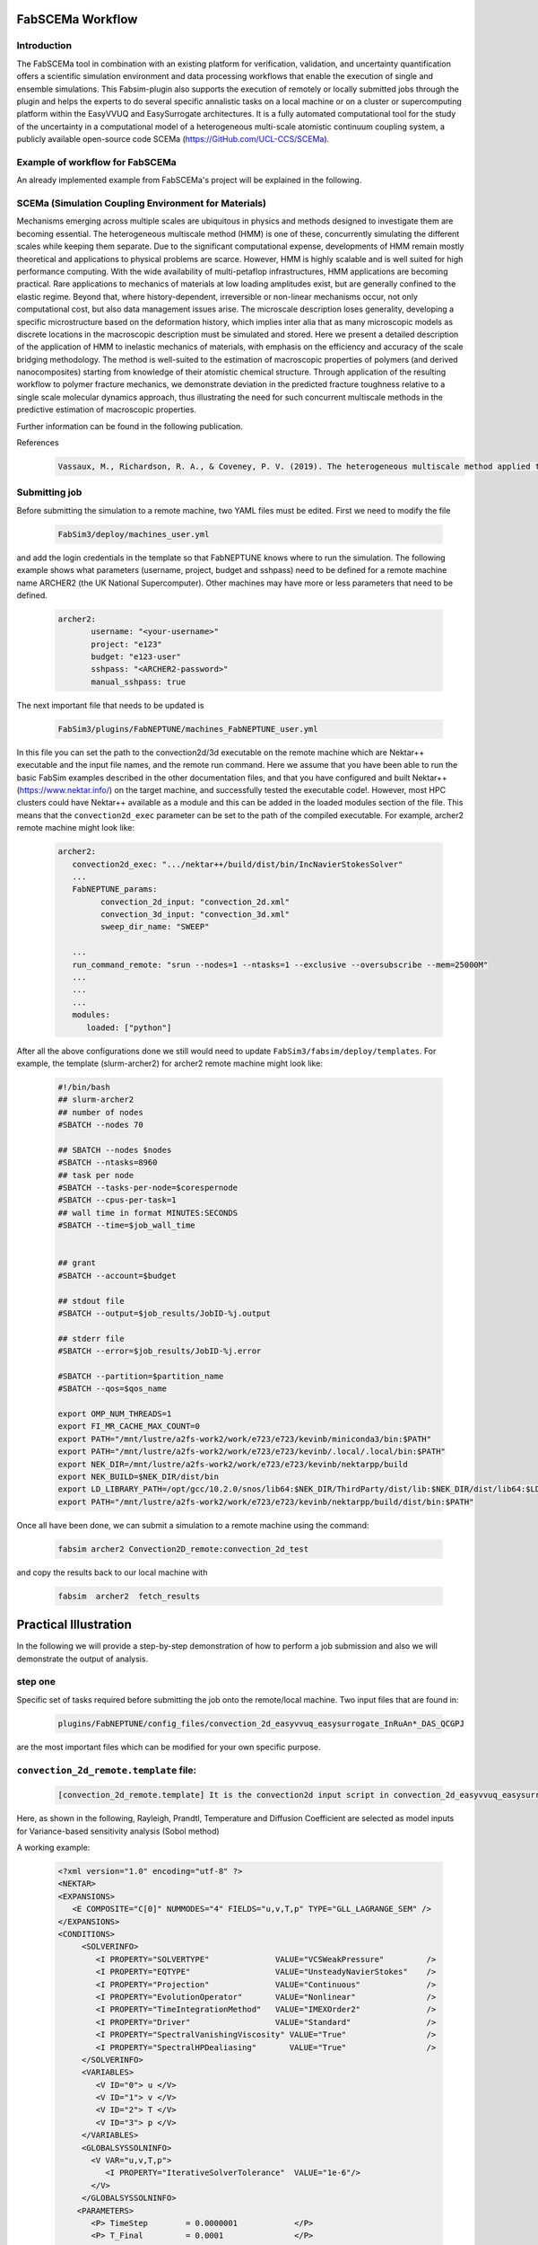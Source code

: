 .. _workflow:


FabSCEMa Workflow
==============

Introduction
------------
The FabSCEMa tool in combination with an existing platform for verification, validation, and uncertainty quantification offers a scientific simulation environment and data processing workflows that enable the execution of single and ensemble simulations. This Fabsim-plugin also supports the execution of remotely or locally submitted jobs through the plugin and helps the experts to do several specific annalistic tasks on a local machine or on a cluster or supercomputing platform within the EasyVVUQ and EasySurrogate architectures. It is a fully automated computational tool for the study of the uncertainty in a computational model of a heterogeneous multi-scale atomistic continuum coupling system, a publicly available open-source code SCEMa (https://GitHub.com/UCL-CCS/SCEMa).


Example of workflow for FabSCEMa
------------------------------------------------------------------
An already implemented example from FabSCEMa's project will be explained in the following. 

SCEMa (Simulation Coupling Environment for Materials)
-----------------------------------------------------
Mechanisms emerging across multiple scales are ubiquitous in physics and methods designed to investigate them are becoming essential. The heterogeneous multiscale method (HMM) is one of these, concurrently simulating the different scales while keeping them separate. Due to the significant computational expense, developments of HMM remain mostly theoretical and applications to physical problems are scarce. However, HMM is highly scalable and is well suited for high performance computing. With the wide availability of multi-petaflop infrastructures, HMM applications are becoming practical. Rare applications to mechanics of materials at low loading amplitudes exist, but are generally confined to the elastic regime. Beyond that, where history-dependent, irreversible or non-linear mechanisms occur, not only computational cost, but also data management issues arise. The microscale description loses generality, developing a specific microstructure based on the deformation history, which implies inter alia that as many microscopic models as discrete locations in the macroscopic description must be simulated and stored. Here we present a detailed description of the application of HMM to inelastic mechanics of materials, with emphasis on the efficiency and accuracy of the scale bridging methodology. The method is well-suited to the estimation of macroscopic properties of polymers (and derived nanocomposites) starting from knowledge of their atomistic chemical structure. Through application of the resulting workflow to polymer fracture mechanics, we demonstrate deviation in the predicted fracture toughness relative to a single scale molecular dynamics approach, thus illustrating the need for such concurrent multiscale methods in the predictive estimation of
macroscopic properties.

.. image:: ../../images/scema.png
   :align: center
   :class: with-shadow
   :scale: 50



Further information can be found in the following publication.



References
    .. code-block:: console
		
		Vassaux, M., Richardson, R. A., & Coveney, P. V. (2019). The heterogeneous multiscale method applied to inelastic polymer mechanics. Philosophical Transactions of the Royal Society A, 377(2142), 20180150.
    
    
Submitting  job
------------------------------------------------------------------

Before submitting the simulation to a remote machine, two YAML files must be edited. First we need to modify the file

      .. code-block:: yaml
      
           FabSim3/deploy/machines_user.yml 

and add the login credentials in the template so that FabNEPTUNE knows where to run the simulation. 
The following example shows what parameters (username, project, budget and sshpass) need to be defined for a remote machine name ARCHER2 (the UK National Supercomputer). Other machines may have more or less parameters that need to be defined.

	.. code-block:: yaml
	
                  archer2:		
                         username: "<your-username>"
                         project: "e123"
                         budget: "e123-user"
                         sshpass: "<ARCHER2-password>"
                         manual_sshpass: true



The next important file that needs to be updated is 

        .. code-block:: yaml
	
              FabSim3/plugins/FabNEPTUNE/machines_FabNEPTUNE_user.yml 

In this file you can set the path to the convection2d/3d executable on the remote machine which are Nektar++ executable and the input file names, and the remote run command. Here we assume that you have been able to run the basic FabSim examples described in the other documentation files, and that you have configured and built Nektar++ (https://www.nektar.info/) on the target machine, and successfully tested the executable code!. However, most HPC clusters could have Nektar++ available as a module and this can be added in the loaded modules section of the file. This means that the ``convection2d_exec`` parameter can be set to the path of the compiled executable. For example, archer2 remote machine might look like:

	.. code-block:: yaml

		archer2:
		   convection2d_exec: ".../nektar++/build/dist/bin/IncNavierStokesSolver"
		   ...
		   FabNEPTUNE_params:
                         convection_2d_input: "convection_2d.xml"
                         convection_3d_input: "convection_3d.xml"
                         sweep_dir_name: "SWEEP"

                   ...
                   run_command_remote: "srun --nodes=1 --ntasks=1 --exclusive --oversubscribe --mem=25000M"
		   ...
		   ...
		   ...
		   modules:
		      loaded: ["python"]

After all the above configurations done we still would need to update ``FabSim3/fabsim/deploy/templates``. For example, the template (slurm-archer2) for archer2 remote machine might look like:

           .. code-block:: bash
	   
	         #!/bin/bash
                 ## slurm-archer2
                 ## number of nodes
                 #SBATCH --nodes 70

                 ## SBATCH --nodes $nodes
                 #SBATCH --ntasks=8960
                 ## task per node
                 #SBATCH --tasks-per-node=$corespernode
                 #SBATCH --cpus-per-task=1
                 ## wall time in format MINUTES:SECONDS
                 #SBATCH --time=$job_wall_time


                 ## grant
                 #SBATCH --account=$budget

                 ## stdout file
                 #SBATCH --output=$job_results/JobID-%j.output

                 ## stderr file
                 #SBATCH --error=$job_results/JobID-%j.error

                 #SBATCH --partition=$partition_name
                 #SBATCH --qos=$qos_name

                 export OMP_NUM_THREADS=1
                 export FI_MR_CACHE_MAX_COUNT=0
                 export PATH="/mnt/lustre/a2fs-work2/work/e723/e723/kevinb/miniconda3/bin:$PATH"
                 export PATH="/mnt/lustre/a2fs-work2/work/e723/e723/kevinb/.local/.local/bin:$PATH"
                 export NEK_DIR=/mnt/lustre/a2fs-work2/work/e723/e723/kevinb/nektarpp/build
                 export NEK_BUILD=$NEK_DIR/dist/bin
                 export LD_LIBRARY_PATH=/opt/gcc/10.2.0/snos/lib64:$NEK_DIR/ThirdParty/dist/lib:$NEK_DIR/dist/lib64:$LD_LIBRARY_PATH
                 export PATH="/mnt/lustre/a2fs-work2/work/e723/e723/kevinb/nektarpp/build/dist/bin:$PATH"

Once all have been done, we can submit a simulation to a remote machine using the command:

    .. code-block:: console
		
		fabsim archer2 Convection2D_remote:convection_2d_test	

and copy the results back to our local machine with

    .. code-block:: console
		
		fabsim  archer2  fetch_results
		
		
Practical Illustration
==============	

In the following we will provide a step-by-step demonstration of how to perform a job submission and also we will demonstrate the output of analysis.

step one
--------

Specific set of tasks required before submitting the job onto the remote/local machine. Two input files that are found in:

      .. code-block:: console
             
	     plugins/FabNEPTUNE/config_files/convection_2d_easyvvuq_easysurrogate_InRuAn*_DAS_QCGPJ 

are the most important files which can be modified for your own specific purpose.

``convection_2d_remote.template`` file:
---------------------------------------
 
    .. code-block:: console
		
		[convection_2d_remote.template] It is the convection2d input script in convection_2d_easyvvuq_easysurrogate_InRuAn*_DAS_QCGPJ subfolder, EasyVVUQ will substitute certain variables in this file to create the ensemble
 
Here, as shown in the following, Rayleigh, Prandtl, Temperature  and Diffusion Coefficient are selected as model inputs for Variance-based sensitivity analysis (Sobol method)

A working example:


           .. code-block:: bash
	   
	         <?xml version="1.0" encoding="utf-8" ?>
		 <NEKTAR>
                 <EXPANSIONS>
                    <E COMPOSITE="C[0]" NUMMODES="4" FIELDS="u,v,T,p" TYPE="GLL_LAGRANGE_SEM" />
                 </EXPANSIONS>
                 <CONDITIONS>
                      <SOLVERINFO>
                         <I PROPERTY="SOLVERTYPE"              VALUE="VCSWeakPressure"         />
                         <I PROPERTY="EQTYPE"                  VALUE="UnsteadyNavierStokes"    />
                         <I PROPERTY="Projection"              VALUE="Continuous"              />
                         <I PROPERTY="EvolutionOperator"       VALUE="Nonlinear"               />
                         <I PROPERTY="TimeIntegrationMethod"   VALUE="IMEXOrder2"              />
                         <I PROPERTY="Driver"                  VALUE="Standard"                />
                         <I PROPERTY="SpectralVanishingViscosity" VALUE="True"                 />
                         <I PROPERTY="SpectralHPDealiasing"       VALUE="True"                 />
                      </SOLVERINFO>
                      <VARIABLES>
                         <V ID="0"> u </V>
                         <V ID="1"> v </V>
                         <V ID="2"> T </V>
                         <V ID="3"> p </V>
                      </VARIABLES>
                      <GLOBALSYSSOLNINFO>
                        <V VAR="u,v,T,p">
                           <I PROPERTY="IterativeSolverTolerance"  VALUE="1e-6"/>
                        </V>
                      </GLOBALSYSSOLNINFO>
                     <PARAMETERS>
                        <P> TimeStep        = 0.0000001            </P>
                        <P> T_Final         = 0.0001               </P>
                        <P> NumSteps        = T_Final/TimeStep     </P>
                        <P> IO_infoSteps    = 10                   </P>
                        <P> Ra              = ${Rayleigh}E2        </P>
                        <P> Pr              = ${Prandtl}           </P>
                        <P> Kinvis          = Pr                   </P>
                    </PARAMETERS>
                    <BOUNDARYREGIONS>
                       <B ID="0"> C[1] </B>
                       <B ID="1"> C[2] </B>
                       <B ID="2"> C[3] </B>
                       <B ID="3"> C[4] </B>
                    </BOUNDARYREGIONS>
                    <BOUNDARYCONDITIONS>
                      <REGION REF="0">
                        <D VAR="u" VALUE="0" />
                        <D VAR="v" VALUE="0" />
                        <N VAR="T" VALUE="0" />
                        <N VAR="p" USERDEFINEDTYPE="H" VALUE="0" />
                     </REGION>
                     <REGION REF="1"> <!-- top (insulated) -->
                        <D VAR="u" VALUE="0" />
                        <D VAR="v" VALUE="0" />
                        <N VAR="T" VALUE="0" />
                        <N VAR="p" USERDEFINEDTYPE="H" VALUE="0" />
                     </REGION>
                     <REGION REF="2">
                       <D VAR="u" VALUE="0" />
                       <D VAR="v" VALUE="0" />
                       <D VAR="T" VALUE="${Temperature}" />
                       <N VAR="p" USERDEFINEDTYPE="H" VALUE="0" />
                     </REGION>
                     <REGION REF="3">
                       <D VAR="u" VALUE="0" />
                       <D VAR="v" VALUE="0" />
                       <D VAR="T" VALUE="0" />
                       <N VAR="p" USERDEFINEDTYPE="H" VALUE="0" />
                     </REGION>
                     </BOUNDARYCONDITIONS>
                     <FUNCTION NAME="InitialConditions">
                       <E VAR="u" VALUE="0" />
                       <E VAR="v" VALUE="0" />
                       <E VAR="T" VALUE="1-x" />
                       <E VAR="p" VALUE="0" />
                     </FUNCTION>
                     <FUNCTION NAME="BodyForce">
                       <E VAR="u" VALUE="0" EVARS="u v T p" />
                       <E VAR="v" VALUE="Ra*Pr*T" EVARS="u v T p" />
                       <E VAR="T" VALUE="0" EVARS="u v T p"  />
                     </FUNCTION>
                     <FUNCTION NAME="DiffusionCoefficient">
                       <E VAR="T" VALUE="${DiffusionCoefficient}" />
                     </FUNCTION>
                 </CONDITIONS>		
                 <FORCING>
                    <FORCE TYPE="Body">
                    <BODYFORCE> BodyForce </BODYFORCE>
                 </FORCE>
                 </FORCING>
                 <FILTERS>
                   <FILTER TYPE="AeroForces">
                     <PARAM NAME="OutputFile"> NusseltTest1L  </PARAM>
                     <PARAM NAME="OutputFrequency"> 10        </PARAM>
                     <PARAM NAME="Boundary"> B[2]             </PARAM>
                   </FILTER>
                   <FILTER TYPE="AeroForces">
                     <PARAM NAME="OutputFile"> NusseltTest1R  </PARAM>
                     <PARAM NAME="OutputFrequency"> 10        </PARAM>
                     <PARAM NAME="Boundary"> B[3]             </PARAM>
                   </FILTER>
                   <FILTER TYPE="HistoryPoints">
                     <PARAM NAME="OutputFile"> PointTest      </PARAM>
                     <PARAM NAME="OutputFrequency"> 10        </PARAM>
                     <PARAM NAME="Points"> 0.5 1.0 0.0        </PARAM>
                   </FILTER>
	           <FILTER TYPE="AverageFields">
    	             <PARAM NAME="OutputFile"> AveragedTest   </PARAM>
                     <PARAM NAME="SampleFrequency"> 10        </PARAM>
	           </FILTER>
                 </FILTERS>
                 </NEKTAR>


Visual explanation of the concept
---------------------------------

.. image:: ../../images/minx.png
   :alt: modelinputs
   :class: with-shadow
   :scale: 40
   
``campaign_params_remote.yml`` file:
------------------------------------

    .. code-block:: console
		
		[campaign_params_remote.yml] It is the configuration file, in convection_2d_easyvvuq_easysurrogate_InRuAn*_DAS_QCGPJ subfolder, for EasyVVUQ sampler. If you need different sampler, parameter to be varied, or polynomial order, you can set them in this file
		
Here, as shown in the following, F1-press_L, F1-visc_L, F1-pres_R and F1-visc_R are selected as model outputs for Variance-based sensitivity analysis (Sobol method)

A working Example:

	.. code-block:: yaml

		parameters:
                           # <parameter_name:>
                           #   uniform_range: [<lower value>,<upper value>] 
                           Rayleigh:
                                   uniform_range: [0.5, 20000]
                           Prandtl:
                                   uniform_range: [5, 8.0]
                           DiffusionCoefficient:
                                   uniform_range: [0.5, 2.0]
                           Temperature:
                                   uniform_range: [1.5, 80.0]

                selected_parameters: ["Rayleigh",  'Prandtl', 'DiffusionCoefficient', 'Temperature']

                polynomial_order: 3

                campaign_name: "FabNEPTUNE"

                sub_campaign_name: "FabNEPTUNE_surrogate"

                encoder_delimiter: "@"

                encoder_template_fname : "convection_2d_remote.template"
                encoder_target_filename: "convection_2d.xml"
                decoder_target_filename: "output.csv"

                decoder_output_columns: ['F1-press_L', 'F1-visc_L', 'F1-pres_R', 'F1-visc_R']

                params:
                  Rayleigh:
                     type: "float"
                     min: "0.0"
                     max: "21000"
                     default: "1.0"

                  Prandtl:
                     type: "float"
                     min: "0.0"
                     max: "8.5"
                     default: "7.0"

                  DiffusionCoefficient:
                     type: "float"
                     min: "0.0"
                     max: "2.5"
                     default: "1.0"

                 Temperature:
                    type: "float"
                    min: "0.0"
                    max: "81.5"
                    default: "1.0"


                sampler_name: "PCESampler"
                distribution_type: "Uniform" # Uniform, DiscreteUniform
                quadrature_rule: "G"
                sparse: False
                growth: False
                midpoint_level1: False
                dimension_adaptive: False


Visual explanation of the concept
---------------------------------

.. image:: ../../images/cov_2d_output.png
   :alt: modeloutputs
   :class: with-shadow
   :scale: 40
   
step two
-------- 

Submit a simulation to a remote/local machine using the command:

    .. code-block:: console
		
		fabsim archer2 Convection2D_init_run_analyse_campaign_remote:convection_2d_easyvvuq_easysurrogate_InRuAn1_DAS_QCGPJ
		



You can check anytime the progress of simulation by looking at the error file (JobID-%j.error)


.. image:: ../../images/err.png
   :alt: err_ss
   :class: with-shadow
   :scale: 40	
   
   
step three
---------- 

Copy the results back to you local machine with

    .. code-block:: console
		
		fabsim  archer2  fetch_results
	
		
step four
----------

Result of the analysis of EasySurrogate+EasyVVUQ+FabNEPTUNE simulation, based on Sobol method and a surrogate method (Deep Active Subspace
), are shown in the following examples [Rayleigh, Prandtl, Temperature and Diffusion Coefficient as model inputs and F1-press_L, F1-visc_L, F1-pres_R and F1-visc_R as model outputs]:

Visual explanation of the surrogate method
------------------------------------------

.. image:: ../../images/surrogate.png
   :alt: surmodel
   :class: with-shadow
   :scale: 40
   
   
Analysis results
----------------  

.. image:: ../../images/ssm.png
   :alt: model_ss
   :class: with-shadow
   :scale: 40
   
.. image:: ../../images/sm.png
   :alt: mode_s
   :class: with-shadow
   :scale: 40 
   

   
.. Note:: If you wish to modify the model inputs/outputs and then run the simulation, there are several options for doing this. It can be easily done by modification of the following python files (in convection_2d_easyvvuq_easysurrogate_InRuAn*_DAS_QCGPJ subfolder):
    
                convection_2d_easyvvuq_init_run_analyse_remote.py 
                easyvvuq_convection_2d_RUN_remote.py  
